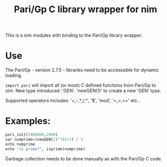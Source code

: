 #+TITLE: Pari/Gp C library wrapper for nim

This is a nim modules with binding to the Pari/Gp library wrapper.

* Use

The Pari/Gp - version 2.7.5 - libraries need to be accesssible for dynamic loading.

 ~import pari~ will import all (or most) C defined functions from Pari/Gp to nim. New type introduced :'GEN'. 'newGEN(1)' to create a new 'GEN' type.

Supported operators includes: '+,-,*,/,^', '$', 'mod', '<,>,==' etc..

* Examples:

#+BEGIN_SRC python
pari_init(2000000,2000)
var numprime=(newGEN(2)^701+1) / 3
echo numprime
echo "is prime?", isprime(numprime)
#+END_SRC

Garbage collection needs to be done manually as with the Pari/Gp C code.

